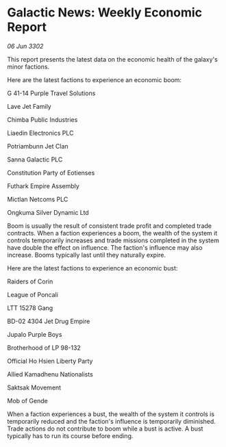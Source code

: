 * Galactic News: Weekly Economic Report

/06 Jun 3302/

This report presents the latest data on the economic health of the galaxy's minor factions. 

Here are the latest factions to experience an economic boom: 

G 41-14 Purple Travel Solutions 

Lave Jet Family 

Chimba Public Industries 

Liaedin Electronics PLC 

Potriambunn Jet Clan 

Sanna Galactic PLC 

Constitution Party of Eotienses 

Futhark Empire Assembly 

Mictlan Netcoms PLC 

Ongkuma Silver Dynamic Ltd 

Boom is usually the result of consistent trade profit and completed trade contracts. When a faction experiences a boom, the wealth of the system it controls temporarily increases and trade missions completed in the system have double the effect on influence. The faction's influence may also increase. Booms typically last until they naturally expire. 

Here are the latest factions to experience an economic bust: 

Raiders of Corin	 

League of Poncali 

LTT 15278 Gang	 

BD-02 4304 Jet Drug Empire 

Jupalo Purple Boys 

Brotherhood of LP 98-132 

Official Ho Hsien Liberty Party 

Allied Kamadhenu Nationalists 

Saktsak Movement 

Mob of Gende 

When a faction experiences a bust, the wealth of the system it controls is temporarily reduced and the faction's influence is temporarily diminished. Trade actions do not contribute to boom while a bust is active. A bust typically has to run its course before ending.